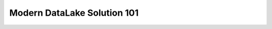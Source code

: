 Modern DataLake Solution 101
==============================================================================
.. raw:: html
    :file: ./Modern-DataLake-Solution-101.drawio.html
